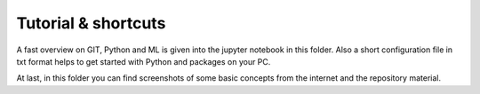 Tutorial & shortcuts
====================

A fast overview on GIT, Python and ML is given into the jupyter notebook in this
folder. Also a short configuration file in txt format helps to get started with
Python and packages on your PC.

At last, in this folder you can find screenshots of some basic concepts from the
internet and the repository material. 
